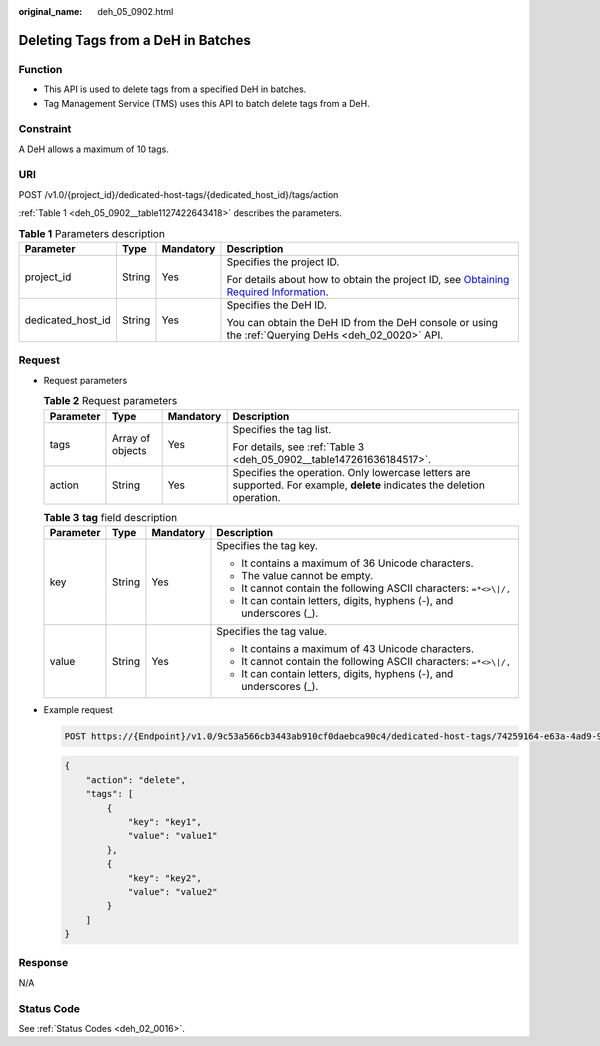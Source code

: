 :original_name: deh_05_0902.html

.. _deh_05_0902:

Deleting Tags from a DeH in Batches
===================================

Function
--------

-  This API is used to delete tags from a specified DeH in batches.

-  Tag Management Service (TMS) uses this API to batch delete tags from a DeH.

**Constraint**
--------------

A DeH allows a maximum of 10 tags.

URI
---

POST /v1.0/{project_id}/dedicated-host-tags/{dedicated_host_id}/tags/action

:ref:`Table 1 <deh_05_0902__table1127422643418>` describes the parameters.

.. _deh_05_0902__table1127422643418:

.. table:: **Table 1** Parameters description

   +-------------------+-----------------+-----------------+---------------------------------------------------------------------------------------------------------------------------------------------------------------------+
   | Parameter         | Type            | Mandatory       | Description                                                                                                                                                         |
   +===================+=================+=================+=====================================================================================================================================================================+
   | project_id        | String          | Yes             | Specifies the project ID.                                                                                                                                           |
   |                   |                 |                 |                                                                                                                                                                     |
   |                   |                 |                 | For details about how to obtain the project ID, see `Obtaining Required Information <https://docs.otc.t-systems.com/en-us/api/apiug/apig-en-api-180328009.html>`__. |
   +-------------------+-----------------+-----------------+---------------------------------------------------------------------------------------------------------------------------------------------------------------------+
   | dedicated_host_id | String          | Yes             | Specifies the DeH ID.                                                                                                                                               |
   |                   |                 |                 |                                                                                                                                                                     |
   |                   |                 |                 | You can obtain the DeH ID from the DeH console or using the :ref:`Querying DeHs <deh_02_0020>` API.                                                                 |
   +-------------------+-----------------+-----------------+---------------------------------------------------------------------------------------------------------------------------------------------------------------------+

Request
-------

-  Request parameters

   .. table:: **Table 2** Request parameters

      +-----------------+------------------+-----------------+--------------------------------------------------------------------------------------------------------------------------+
      | Parameter       | Type             | Mandatory       | Description                                                                                                              |
      +=================+==================+=================+==========================================================================================================================+
      | tags            | Array of objects | Yes             | Specifies the tag list.                                                                                                  |
      |                 |                  |                 |                                                                                                                          |
      |                 |                  |                 | For details, see :ref:`Table 3 <deh_05_0902__table147261636184517>`.                                                     |
      +-----------------+------------------+-----------------+--------------------------------------------------------------------------------------------------------------------------+
      | action          | String           | Yes             | Specifies the operation. Only lowercase letters are supported. For example, **delete** indicates the deletion operation. |
      +-----------------+------------------+-----------------+--------------------------------------------------------------------------------------------------------------------------+

   .. _deh_05_0902__table147261636184517:

   .. table:: **Table 3** **tag** field description

      +-----------------+-----------------+-----------------+----------------------------------------------------------------------+
      | Parameter       | Type            | Mandatory       | Description                                                          |
      +=================+=================+=================+======================================================================+
      | key             | String          | Yes             | Specifies the tag key.                                               |
      |                 |                 |                 |                                                                      |
      |                 |                 |                 | -  It contains a maximum of 36 Unicode characters.                   |
      |                 |                 |                 | -  The value cannot be empty.                                        |
      |                 |                 |                 | -  It cannot contain the following ASCII characters: ``=*<>\|/,``    |
      |                 |                 |                 | -  It can contain letters, digits, hyphens (-), and underscores (_). |
      +-----------------+-----------------+-----------------+----------------------------------------------------------------------+
      | value           | String          | Yes             | Specifies the tag value.                                             |
      |                 |                 |                 |                                                                      |
      |                 |                 |                 | -  It contains a maximum of 43 Unicode characters.                   |
      |                 |                 |                 | -  It cannot contain the following ASCII characters: ``=*<>\|/,``    |
      |                 |                 |                 | -  It can contain letters, digits, hyphens (-), and underscores (_). |
      +-----------------+-----------------+-----------------+----------------------------------------------------------------------+

-  Example request

   .. code-block:: text

      POST https://{Endpoint}/v1.0/9c53a566cb3443ab910cf0daebca90c4/dedicated-host-tags/74259164-e63a-4ad9-9c77-a1bd2c9aa187/tags/action

   .. code-block::

      {
          "action": "delete",
          "tags": [
              {
                  "key": "key1",
                  "value": "value1"
              },
              {
                  "key": "key2",
                  "value": "value2"
              }
          ]
      }

Response
--------

N/A

Status Code
-----------

See :ref:`Status Codes <deh_02_0016>`.
